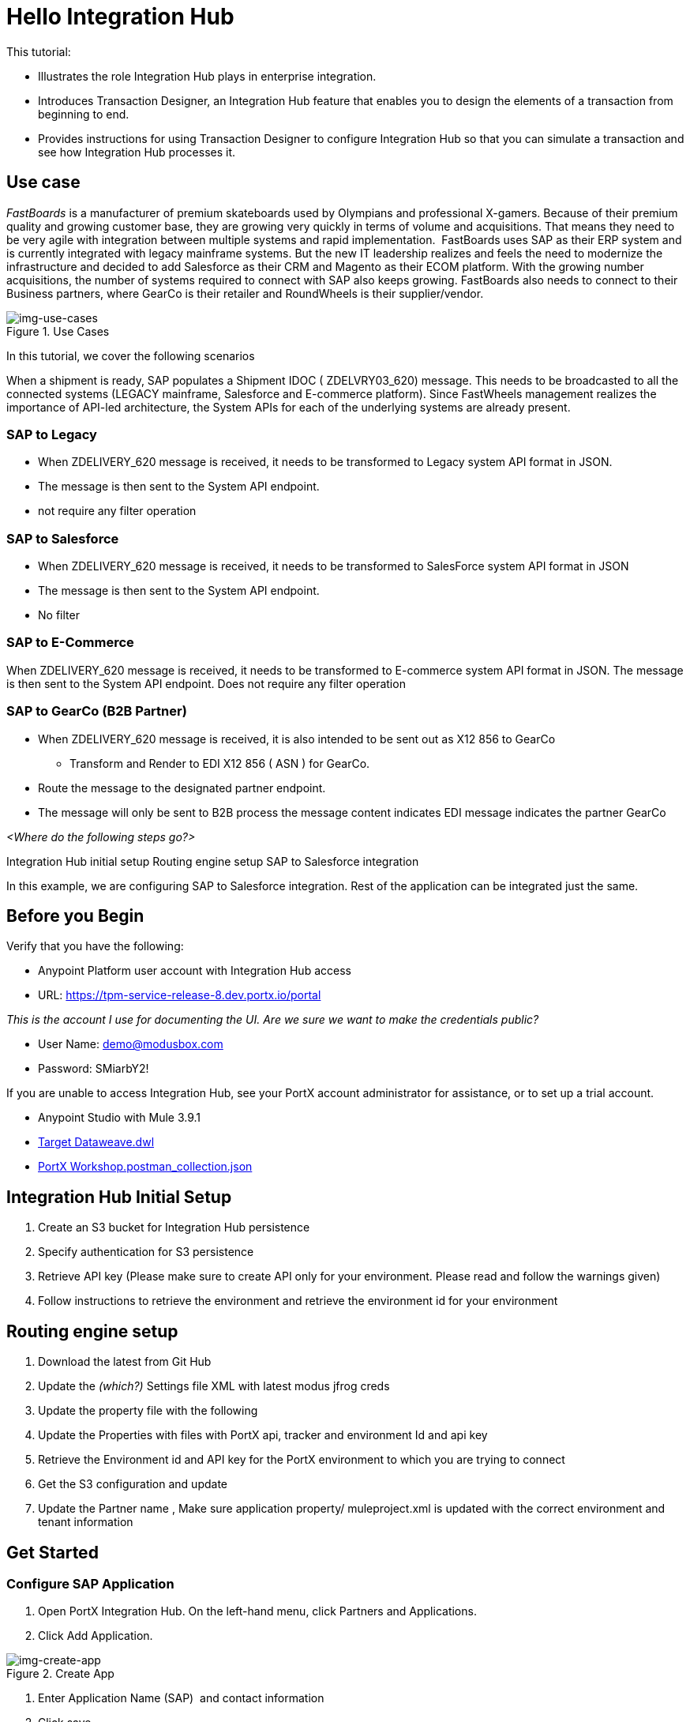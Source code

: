= Hello Integration Hub

This tutorial:

* Illustrates the role Integration Hub plays in enterprise integration.

* Introduces Transaction Designer, an Integration Hub feature that enables you to design the elements of a transaction from beginning to end.

* Provides instructions for using Transaction Designer to configure Integration Hub so that you can simulate a transaction and see how Integration Hub processes it.

== Use case

_FastBoards_ is a manufacturer of premium skateboards used by Olympians and professional X-gamers. 
Because of their premium quality and growing customer base, they are growing very quickly in terms of volume and acquisitions.
That means they need to be very agile with integration between multiple systems and rapid implementation. 
FastBoards uses SAP as their ERP system and is currently integrated with legacy mainframe systems. 
But the new IT leadership realizes and feels the need to modernize the infrastructure and decided to add Salesforce as their CRM and Magento as their ECOM platform. 
With the growing number acquisitions, the number of systems required to connect with SAP also keeps growing. 
FastBoards also needs to connect to their Business partners, where GearCo is their retailer and RoundWheels is their supplier/vendor.

[[img-use-cases, Use Cases]]

image::tutorial/use-cases.png[img-use-cases, title="Use Cases"]

In this tutorial, we cover the following scenarios

When a shipment is ready, SAP populates a Shipment IDOC ( ZDELVRY03_620) message. This needs to be broadcasted to all the connected systems (LEGACY mainframe, Salesforce and E-commerce platform). Since FastWheels management realizes the importance of API-led architecture, the System APIs for each of the underlying systems are already present.

=== SAP to Legacy

* When ZDELIVERY_620 message is received, it needs to be transformed to Legacy system API format in JSON.
* The message is then sent to the System API endpoint.
*  not require any filter operation

=== SAP to Salesforce

* When ZDELIVERY_620 message is received, it needs to be transformed to SalesForce system API format in JSON 
* The message is then sent to the System API endpoint.
* No filter

=== SAP to E-Commerce

When ZDELIVERY_620 message is received, it needs to be transformed to E-commerce system API format in JSON.
The message is then sent to the System API endpoint.
Does not require any filter operation

=== SAP to GearCo (B2B Partner)

* When ZDELIVERY_620 message is received, it is also intended to be sent out as X12 856 to GearCo
** Transform and Render to EDI X12 856 ( ASN ) for GearCo.
* Route the message to the designated partner endpoint.
* The message will only be sent to B2B process the message content indicates EDI message indicates the partner GearCo

_<Where do the following steps go?>_

Integration Hub initial setup
Routing engine setup
SAP to Salesforce integration 


In this example, we are configuring SAP to Salesforce integration. Rest of the application can be integrated just the same.

== Before you Begin

Verify that you have the following:

* Anypoint Platform user account with Integration Hub access

* URL: https://tpm-service-release-8.dev.portx.io/portal

_This is the account I use for documenting the UI. Are we sure we want to make the credentials public?_

* User Name: demo@modusbox.com
* Password: SMiarbY2!


If you are unable to access Integration Hub, see your PortX account administrator for assistance, or to set up a trial account.


* Anypoint Studio with Mule 3.9.1
* link:https://modusbox.atlassian.net/wiki/download/attachments/344719433/Json%20Target%20Dataweave.dwl?api=v2Json[Target Dataweave.dwl]
* link:https://modusbox.atlassian.net/wiki/download/attachments/344719433/PortX%20Workshop.postman_collection.json?api=v2[PortX Workshop.postman_collection.json]



== Integration Hub Initial Setup

. Create an S3 bucket for Integration Hub persistence
. Specify authentication for S3 persistence 
. Retrieve API key (Please make sure to create API only for your environment. Please read and follow the warnings given)
. Follow instructions to retrieve the environment and retrieve the environment id for your environment


== Routing engine setup

. Download the latest from Git Hub
. Update the _(which?)_ Settings file XML with latest modus jfrog creds
. Update the property file with the following
. Update the Properties with files with PortX api, tracker and environment Id and api key
. Retrieve the Environment id and API key for the PortX environment to which you are trying to connect
. Get the S3 configuration and update
. Update the Partner name
, Make sure application property/ muleproject.xml is updated with the correct environment and tenant information


== Get Started

=== Configure SAP Application

. Open PortX Integration Hub. On the left-hand menu, click Partners and Applications.
. Click Add Application. 


[[img-create-app, Create App]]
image::tutorial/create-app.png[img-create-app, title="Create App"]



. Enter Application Name (SAP)  and contact information 
. Click save
. On the left-hand menu click on View Relationships. 
. Select SAP ↔ *Any 

[[img-relationships, Relationships]]
image::tutorial/relationships.png[img-relationships, title="Relationships"]

This will allow you to define all the artifacts/resources that pertain to domain SAP.

. Click Transaction Design  on the right-hand side menu and click Create template.

[[img-td, Transaction Designer]]
image::tutorial/td.png[img-td, title="Transaction Designer"]

This will open up New Transaction view.

[[img-new-transaction, New Transaction]]
image::tutorial/new-transaction.png[img-new-transaction, title="New Transaction"]

. On the Source Channel click Create New Channel.

[[img-create-source-channel, Create Source Channel]]
image::tutorial/create-source-channel.png[img-create-source-channel, title="Create Source Channel"]


. Click *New Document*. +
This should open Create Document window; no need to enter a name, it will be auto-generated.


[[img-create-document, Create Document]]
image::tutorial/create-document.png[img-create-document, title="Create Document"]


. Select XML as the standard
. Leave namespace empty
. Enter root node of the XML document as message type in our case enter ZDELVRY03_620
. Go to the property tab and click *Add Property*

[[img-add-property, Add Property]]
image::tutorial/add-property.png[img-add-property, title="Add Property"]

. Select EDIProcess-Demo if property not added you can add new property
. In the Property Source Type  select Document
. In Path enter Xpath of the field you want to promote, in this case /ZDELVRY03_620/IDOC/EDI_DC40/TABNAM
, Click on Save Property 
. Save the document which will take you back to the transaction template creation page

[[img-source-document-properties-view, Source Document (Properties View)]]
image::tutorial/source-document-properties-view.png[img-source-document-properties-view, title="Source Document (Properties View)"]

. Click on Save Template +
The template can be used to define all the integration that involves message type ZDELVRY03_620 from SAP +
Now it is time to add a Receive endpoint to receive the shipment from SAP
. In relationship SAP ↔*Any, click on Endpoints

[[img-endpoints, Endpoints]]
image::tutorial/endpoints.png[img-endpoints, title="Endpoints"]

. Click *New*.

[[img-new-endpoint, New Endpoint]]
image::tutorial/new-endpoint.png[img-new-endpoint, title="New Endpoint"]

. Select protocol as HTTP +
Type: Receive +
Protocol Affinity: None +
. Uncheck Uses Persistence Settings and Default for SAP : Any
. Let the Global Configuration Settings unchanged

[[img-endpoint-operation-settings, Endpoint Operation Settings]]
image::tutorial/endpoint-operation-settings.png[img-endpoint-operation-settings, title="Endpoint Operation Settings"]

. In the Operation Settings section: +
Host : 0.0.0.0 +
Port: 8089 +
Path: /pxhub/sap/api/v1/shipment +
Allowed methods: POST +
. In the Properties tab, click *New Property*

[[img-new-property, New Property]]
image::tutorial/new-property.png[img-new-property, title="New Property"]

. On the page: +
Property Type: From Partner Identifier +
Property Source Type: Constant +
Path: SAP 

. Click Save button on the endpoint
 

=== Create and Configure SalesForce Application  

. Click on View Relationships, select Salesforce ↔ *Any
. On the lefthand menu click on the Document Types

[[img-document-types, Document Types]]
image::tutorial/document-types.png[img-document-types, title="Document Types"]

. Click *New*
. Select *JSON* as standard
. Enter *SalesforceShipment* as message type 
. Click *Save*.
. On the left-hand menu, click *Endpoints*.
. Click *New*/
. Select the protocol as HTTP +
Type: HTTP

. Uncheck Uses Persistence Settings and Default for SAP : Any
. Let the Global Configuration Settings unchanged
. In the Operation Settings section: +
Host : routing-engine-demo-api.us-w2.cloudhub.io +
Port: 80 +
Path: demoapps/system/api/shipments +
Method: POST 
. In the Authentication section: +
Set Type : None

=== Configure Shipment Transaction from SAP to SalesForce

Now that we have the reusable component configured, it is time to set up a Shipment transaction from SAP to SalesForce

. On the Left-hand Menu, navigate to Relationships
. Select Applications Tab
. Click *Add Relationship*

[[img-add-relationship, Add Relationship]]
image::tutorial/add-relationship.png[img-add-relationship, title="Add Relationship"]

. Set the applications to SAP and SalesForce
. Click *Submit*
. On the relationship SAP ↔ Salesforce:
.. Navigate to Transaction designer and click on Start From Template
.. Select the template created 

[[img-pick-a-template, Pick a Template]]
image::tutorial/pick-a-template.png[img-pick-a-template, title="Pick a Template"]

This gets the source channel pre-populated


[[img-pre-populated-source-channel, Pre-populated Source Channel]]
image::tutorial/pre-populated-source-channel.png[img-pre-populated-source-channel, title="Pre-populated Source Channel"]

. On the target channel, click *Create New Channel*

[[img-new-target-channel, New Target Channel]]
image::tutorial/new-target-channel.png[img-new-target-channel, title="New Target Channel)"]

. On the source document, click *Existing Document*
. Select XML-ZDELVRY03_620:(SAP:Any) generated earlier ( Add link )
. On the Target Document click on select Existing Document 
. Select JSON-SalesforceShipment:(Salesforce:Any)
. On the map click on New Map. +
The Source Document and Target Document will be prepopulated
. In the Mapping Type select Dataweave
. Click on the Script and upload JSON Target Dataweave.dwl  from the artifacts folder
. Click Save
. On the Endpoint, click *Existing*


[[img-pick-an-endpoint, Pick an Endpoint]]
image::tutorial/pick-an-endpoint.png[img-ick-an-endpoint, title="Pick an Endpoint"]

. Select one created earlier in Salesforce:ANY name spaceHTTP-SEND:(Salesforce:Any)
. Click *Save*

[[img-completed-target-channel, Completed Target Channel]]
image::tutorial/completed-target-channel.png[img-completed-target-channel, title="Completed Target Channel"]